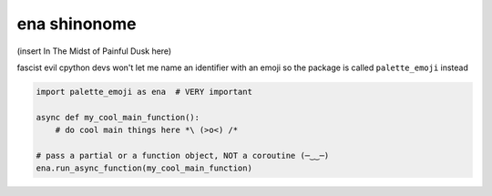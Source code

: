 ena shinonome
-------------

(insert In The Midst of Painful Dusk here)

fascist evil cpython devs won't let me name an identifier with an emoji so the package is called
``palette_emoji`` instead

.. code-block:: python

    import palette_emoji as ena  # VERY important 

    async def my_cool_main_function():
        # do cool main things here *\ (>o<) /*

    # pass a partial or a function object, NOT a coroutine (─‿‿─)
    ena.run_async_function(my_cool_main_function)  
